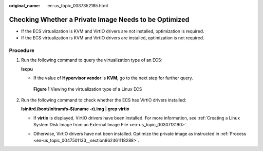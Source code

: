 :original_name: en-us_topic_0037352185.html

.. _en-us_topic_0037352185:

Checking Whether a Private Image Needs to be Optimized
======================================================

-  If the ECS virtualization is KVM and VirtIO drivers are not installed, optimization is required.
-  If the ECS virtualization is KVM and VirtIO drivers are installed, optimization is not required.

Procedure
---------

#. Run the following command to query the virtualization type of an ECS:

   **lscpu**

   -  If the value of **Hypervisor vendor** is **KVM**, go to the next step for further query.


   .. figure:: /_static/images/en-us_image_0125146639.png
      :alt: **Figure 1** Viewing the virtualization type of a Linux ECS

      **Figure 1** Viewing the virtualization type of a Linux ECS

#. Run the following command to check whether the ECS has VirtIO drivers installed:

   **lsinitrd /boot/initramfs-$(uname -r).img \| grep virtio**

   -  If **virtio** is displayed, VirtIO drivers have been installed. For more information, see :ref:`Creating a Linux System Disk Image from an External Image File <en-us_topic_0030713190>`.

      |image1|

   -  Otherwise, VirtIO drivers have not been installed. Optimize the private image as instructed in :ref:`Process <en-us_topic_0047501133__section862461118288>`.

.. |image1| image:: /_static/images/en-us_image_0000001443291393.png
